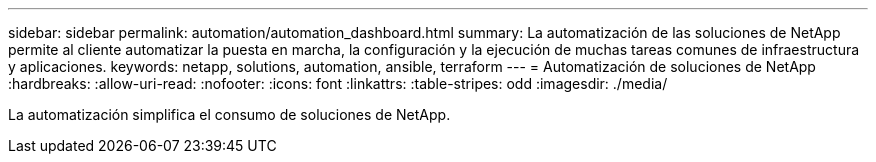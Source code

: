 ---
sidebar: sidebar 
permalink: automation/automation_dashboard.html 
summary: La automatización de las soluciones de NetApp permite al cliente automatizar la puesta en marcha, la configuración y la ejecución de muchas tareas comunes de infraestructura y aplicaciones. 
keywords: netapp, solutions, automation, ansible, terraform 
---
= Automatización de soluciones de NetApp
:hardbreaks:
:allow-uri-read: 
:nofooter: 
:icons: font
:linkattrs: 
:table-stripes: odd
:imagesdir: ./media/


[role="lead"]
La automatización simplifica el consumo de soluciones de NetApp.

